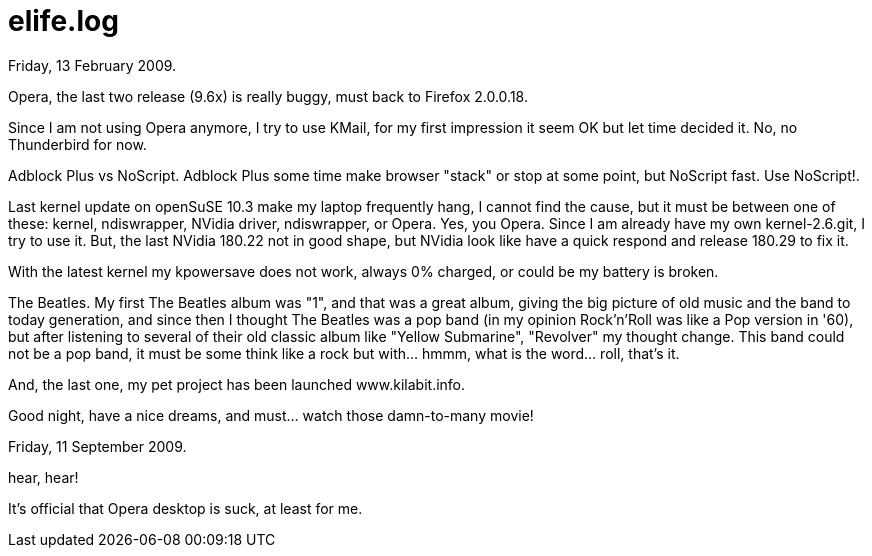 =  elife.log
:stylesheet: /assets/style.css

Friday, 13 February 2009.

Opera, the last two release (9.6x) is really buggy, must back to Firefox
2.0.0.18.

Since I am not using Opera anymore, I try to use KMail, for my first
impression it seem OK but let time decided it. No, no Thunderbird for now.

Adblock Plus vs NoScript.
Adblock Plus some time make browser "stack" or stop at some point, but
NoScript fast.
Use NoScript!.

Last kernel update on openSuSE 10.3 make my laptop frequently hang, I cannot
find the cause, but it must be between one of these: kernel, ndiswrapper,
NVidia driver, ndiswrapper, or Opera.
Yes, you Opera.
Since I am already have my own kernel-2.6.git, I try to use it.
But, the last NVidia 180.22 not in good shape, but NVidia look like have a
quick respond and release 180.29 to fix it.

With the latest kernel my kpowersave does not work, always 0% charged, or
could be my battery is broken.

The Beatles.
My first The Beatles album was "1", and that was a great album, giving the big
picture of old music and the band to today generation, and since then I
thought The Beatles was a pop band (in my opinion Rock'n'Roll was like a Pop
version in '60), but after listening to several of their old classic album
like "Yellow Submarine", "Revolver" my thought change.
This band could not be a pop band, it must be some think like a rock but
with... hmmm, what is the word... roll, that's it.

And, the last one, my pet project has been launched www.kilabit.info.

Good night, have a nice dreams, and must... watch those damn-to-many movie!

Friday, 11 September 2009.

hear, hear!

It's official that Opera desktop is suck, at least for me.
